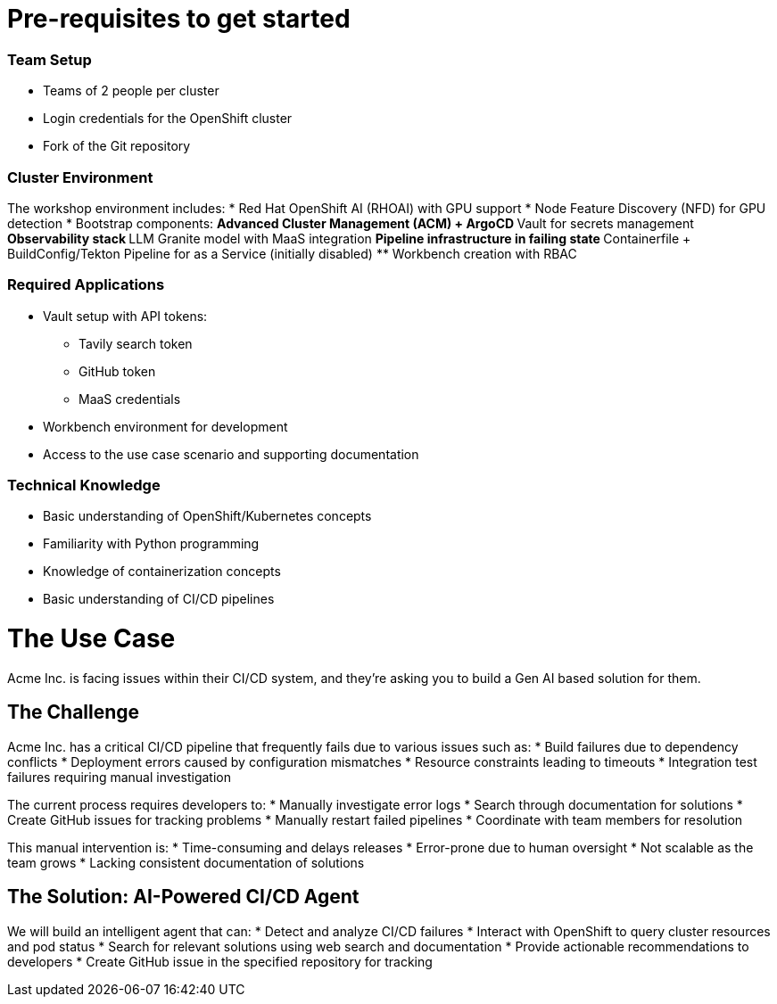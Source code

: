 = Pre-requisites to get started

=== Team Setup
* Teams of 2 people per cluster
* Login credentials for the OpenShift cluster
* Fork of the Git repository

=== Cluster Environment
The workshop environment includes:
* Red Hat OpenShift AI (RHOAI) with GPU support
* Node Feature Discovery (NFD) for GPU detection
* Bootstrap components:
** Advanced Cluster Management (ACM) + ArgoCD
** Vault for secrets management
** Observability stack
** LLM Granite model with MaaS integration
** Pipeline infrastructure in failing state
** Containerfile + BuildConfig/Tekton Pipeline for as a Service (initially disabled)
** Workbench creation with RBAC

=== Required Applications
* Vault setup with API tokens:
** Tavily search token
** GitHub token
** MaaS credentials
* Workbench environment for development
* Access to the use case scenario and supporting documentation

=== Technical Knowledge
* Basic understanding of OpenShift/Kubernetes concepts
* Familiarity with Python programming
* Knowledge of containerization concepts
* Basic understanding of CI/CD pipelines

= The Use Case

Acme Inc. is facing issues within their CI/CD system, and they're asking you to build a Gen AI based solution for them.

== The Challenge

Acme Inc. has a critical CI/CD pipeline that frequently fails due to various issues such as:
* Build failures due to dependency conflicts
* Deployment errors caused by configuration mismatches
* Resource constraints leading to timeouts
* Integration test failures requiring manual investigation

The current process requires developers to:
* Manually investigate error logs
* Search through documentation for solutions
* Create GitHub issues for tracking problems
* Manually restart failed pipelines
* Coordinate with team members for resolution

This manual intervention is:
* Time-consuming and delays releases
* Error-prone due to human oversight
* Not scalable as the team grows
* Lacking consistent documentation of solutions

== The Solution: AI-Powered CI/CD Agent

We will build an intelligent agent that can:
* Detect and analyze CI/CD failures
* Interact with OpenShift to query cluster resources and pod status
* Search for relevant solutions using web search and documentation
* Provide actionable recommendations to developers
* Create GitHub issue in the specified repository for tracking